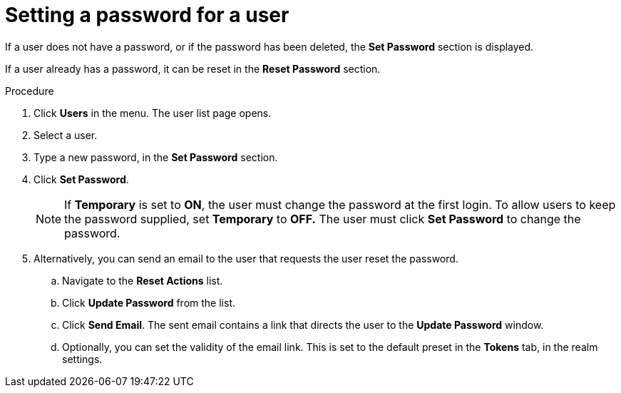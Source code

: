 // Module included in the following assemblies:
//
// server_admin/topics/users.adoc

[id="proc-setting-password-user_{context}"]
= Setting a password for a user

[role="_abstract"]
If a user does not have a password, or if the password has been deleted, the *Set Password* section is displayed.

If a user already has a password, it can be reset in the *Reset Password* section.

.Procedure
. Click *Users* in the menu. The user list page opens.
. Select a user.
. Type a new password, in the *Set Password* section.
. Click *Set Password*.
+
NOTE: If *Temporary* is set to *ON*, the user must change the password at the first login. To allow users to keep the password supplied, set *Temporary* to *OFF.*  The user must click *Set Password* to change the password.
+
. Alternatively, you can send an email to the user that requests the user reset the password.  
.. Navigate to the *Reset Actions* list.
.. Click *Update Password* from the list.
.. Click *Send Email*. The sent email contains a link that directs the user to the *Update Password* window.
.. Optionally, you can set the validity of the email link. This is set to the default preset in the *Tokens* tab, in the realm settings.
